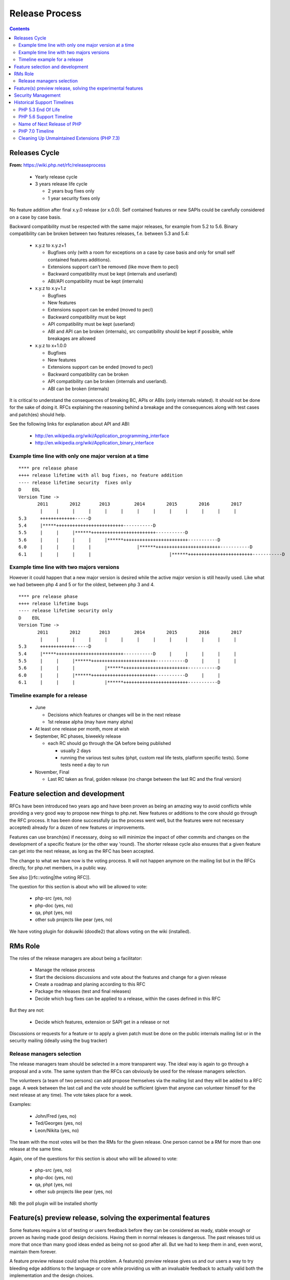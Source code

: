 Release Process
===============

.. contents::
   :depth: 2

Releases Cycle
--------------

**From:** https://wiki.php.net/rfc/releaseprocess

  * Yearly release cycle
  * 3 years release life cycle

    * 2 years bug fixes only
    * 1 year security fixes only

No feature addition after final x.y.0 release (or x.0.0). Self contained
features or new SAPIs could be carefully considered on a case by case basis.

Backward compatibility must be respected with the same major releases, for
example from 5.2 to 5.6. Binary compatibility can be broken between two
features releases, f.e. between 5.3 and 5.4:

  * x.y.z to x.y.z+1

    * Bugfixes only (with a room for exceptions on a case by case basis and only for small self contained features additions).
    * Extensions support can't be removed (like move them to pecl)
    * Backward compatibility must be kept (internals and userland)
    * ABI/API compatibility must be kept (internals)

  * x.y.z to x.y+1.z

    * Bugfixes
    * New features
    * Extensions support can be ended (moved to pecl)
    * Backward compatibility must be kept
    * API compatibility must be kept (userland)
    * ABI and API can be broken (internals), src compatibility should be kept if possible, while breakages are allowed

  * x.y.z to x+1.0.0

    * Bugfixes
    * New features
    * Extensions support can be ended (moved to pecl)
    * Backward compatibility can be broken
    * API compatibility can be broken (internals and userland).
    * ABI can be broken (internals)

It is critical to understand the consequences of breaking BC, APIs or ABIs
(only internals related). It should not be done for the sake of doing it. RFCs
explaining the reasoning behind a breakage and the consequences along with
test cases and patch(es) should help.

See the following links for explanation about API and ABI:

  * http://en.wikipedia.org/wiki/Application_programming_interface 
  * http://en.wikipedia.org/wiki/Application_binary_interface

Example time line with only one major version at a time
~~~~~~~~~~~~~~~~~~~~~~~~~~~~~~~~~~~~~~~~~~~~~~~~~~~~~~~

::

    **** pre release phase
    ++++ release lifetime with all bug fixes, no feature addition
    ---- release lifetime security  fixes only
    D    EOL
    Version Time ->
           2011        2012       2013         2014        2015        2016        2017
            |     |     |     |     |     |     |     |     |     |     |     |     |
    5.3     +++++++++++++-----D
    5.4     |*****+++++++++++++++++++++++++-----------D
    5.5     |     |     |******++++++++++++++++++++++++-----------D
    5.6     |     |     |     |     |******++++++++++++++++++++++++-----------D
    6.0     |     |     |     |                 |******++++++++++++++++++++++++-----------D
    6.1     |     |     |     |                             |******++++++++++++++++++++++++-----------D

Example time line with two majors versions
~~~~~~~~~~~~~~~~~~~~~~~~~~~~~~~~~~~~~~~~~~

However it could happen that a new major version is desired while the active
major version is still heavily used. Like what we had between php 4 and 5 or
for the oldest, between php 3 and 4.

::

    **** pre release phase
    ++++ release lifetime bugs
    ---- release lifetime security only
    D    EOL
    Version Time ->
           2011        2012       2013         2014        2015        2016        2017
            |     |     |     |     |     |     |     |     |     |     |     |     |
    5.3     +++++++++++++-----D
    5.4     |*****+++++++++++++++++++++++++-----------D     |     |     |     |     | 
    5.5     |     |     |******++++++++++++++++++++++++-----------D     |     |     |
    5.6     |     |     |           |******++++++++++++++++++++++++-----------D
    6.0     |     |     |******++++++++++++++++++++++++-----------D     |     |
    6.1     |     |     |           |******++++++++++++++++++++++++-----------D

Timeline example for a release
~~~~~~~~~~~~~~~~~~~~~~~~~~~~~~

  * June

    * Decisions which features or changes will be in the next release
    * 1st release alpha (may have many alpha)

  * At least one release per month, more at wish
  * September, RC phases, biweekly release

    * each RC should go through the QA before being published

      * usually 2 days
      * running the various test suites (phpt, custom real life tests, platform specific tests). Some tests need a day to run

  * November, Final

    * Last RC taken as final, golden release (no change between the last RC and the final version)

Feature selection and development
---------------------------------

RFCs have been introduced two years ago and have been proven as being an
amazing way to avoid conflicts while providing a very good way to propose new
things to php.net. New features or additions to the core should go through the
RFC process. It has been done successfully (as the process went well, but the
features were not necessary accepted) already for a dozen of new features or
improvements.

Features can use branch(es) if necessary, doing so will minimize the impact of
other commits and changes on the development of a specific feature (or the
other way 'round). The shorter release cycle also ensures that a given feature
can get into the next release, as long as the RFC has been accepted.

The change to what we have now is the voting process. It will not happen
anymore on the mailing list but in the RFCs directly, for php.net members, in
a public way.

See also [[rfc::voting|the voting RFC]].

The question for this section is about who will be allowed to vote:

  * php-src (yes, no)
  * php-doc (yes, no)
  * qa, phpt (yes, no) 
  * other sub projects like pear (yes, no)

We have voting plugin for dokuwiki (doodle2) that allows voting on the wiki
(installed).

RMs Role
--------

The roles of the release managers are about being a facilitator:

  * Manage the release process
  * Start the decisions discussions and vote about the features and change for a given release
  * Create a roadmap and planing according to this RFC
  * Package the releases (test and final releases)
  * Decide which bug fixes can be applied to a release, within the cases defined in this RFC

But they are not:

  * Decide which features, extension or SAPI get in a release or not

Discussions or requests for a feature or to apply a given patch must be done
on the public internals mailing list or in the security mailing (ideally using
the bug tracker)

Release managers selection
~~~~~~~~~~~~~~~~~~~~~~~~~~

The release managers team should be selected in a more transparent way. The
ideal way is again to go through a proposal and a vote. The same system than
the RFCs can obviously be used for the release managers selection.

The volunteers (a team of two persons) can add propose themselves via the
mailing list and they will be added to a RFC page. A week between the last
call and the vote should be sufficient (given that anyone can volunteer
himself for the next release at any time). The vote takes place for a week.

Examples:

  * John/Fred (yes, no)
  * Ted/Georges (yes, no)
  * Leon/Nikita (yes, no)

The team with the most votes will be then the RMs for the given release. One
person cannot be a RM for more than one release at the same time.
 
Again, one of the questions for this section is about who will be allowed to
vote:

  * php-src (yes, no)
  * php-doc (yes, no)
  * qa, phpt (yes, no)
  * other sub projects like pear (yes, no)

NB: the poll plugin will be installed shortly

Feature(s) preview release, solving the experimental features
-------------------------------------------------------------

Some features require a lot of testing or users feedback before they can be
considered as ready, stable enough or proven as having made good design
decisions. Having them in normal releases is dangerous. The past releases told
us more that once than many good ideas ended as being not so good after all.
But we had to keep them in and, even worst, maintain them forever.

A feature preview release could solve this problem. A feature(s) preview
release gives us and our users a way to try bleeding edge additions to the
language or core while providing us with an invaluable feedback to actually
valid both the implementation and the design choices.

Non core features (engine, stream, etc.) could benefit from a feature preview
release while doing it via PECL should be the preferred way.

Feature(s) preview releases can happen any time and can be platform specific.
Whether a specific development branch is used or not is up to the developers
of the given features (external repositories like github or bitbucket can
obviously be used as well).

Security Management
-------------------

   * Each security flaw must have a CVE id before the final release.
   * Ideally security issues and their fixes are reported and discussed in the issues tracker

     * Needs a 'security' flag in bugs.php.net (implemented, a CVE field has been added as well)
     * Methods to reproduce a flaw may remain non public (on a case by case basis)
     * Be sure that the security team of each major distributions have access to the security reports, before public release


Historical Support Timelines
----------------------------

PHP 5.3 End Of Life
~~~~~~~~~~~~~~~~~~~

**From:** https://wiki.php.net/rfc/php53eol

Introduction
````````````

The purpose of this RFC is to define when the PHP 5.3 series will no longer be
supported.

As PHP 5.3 was released before the new release process was defined and
implemented, we have to define a clear EOL 1).

Even if the 5.3 release manager already stated something about the status of
PHP 5.3, it is critical for us to have a clear and open decision. PHP 5.3 is
still the most widely (maintained) branch and many projects rely on it as a
minimum version. It is also important to keep in mind that we won't have this
problem anymore in 5.4 or later and the life cycle is already clearly defined
by the release process RFC.

Options
```````

#. Two years, one normal fixes and one security fixes only, announce with the next 5.3 release
#. Two years, one normal fixes and one security fixes only, announce with 5.5 final release
#. Two years with security fixes only, announce with the next 5.3 release
#. Two years with security fixes only, announce with 5.5 final release
#. One year with normal and security fixes, announce with the next 5.3 release
#. One year with normal and security fixes, announce with 5.5 final release
#. One year with security fixes only, announce with the next 5.3 release
#. One year with security fixes only, announce with 5.5 final release

Decision
````````

One year with security fixes only, announce with 5.5 final release


PHP 5.6 Support Timeline
~~~~~~~~~~~~~~~~~~~~~~~~

**From:** https://wiki.php.net/rfc/php56timeline

Background
``````````

The release of PHP 7.0 is the first time a major version of PHP is released
under the new Release Process RFC. While the RFC did outline rules for major
versions, most of the discussion prior to the RFC, as well as all of the
experience we've gained on the ground since its introduction dealt with how we
deal with minor versions, as back then a major version wasn't actively being
discussed. In addition, the release of PHP 7.0 happened substantially later
than the 'standard' mid-year release cycle that most prior versions of PHP
adhered to.

The currently published timeline for PHP 5.6 suggests an end to active support
on August 28, 2016 and end to security support on August 28, 2017 -
approximately 8 months & 20 months (respectively) after the release of PHP
7.0. Many consider these timeline inadequate for two key reasons:

#. In absolute terms, 20 months to upgrade the entire worldwide PHP codebase -
   after which an app that wasn't migrated would be exposed to security
   vulnerabilities - appears to be on the short side.
#. In relative terms, it seems awkward that people would have more time to
   upgrade from PHP 5.5 to 5.6 - an upgrade that is typically completely
   painless - than they do to upgrade from 5.6 to 7.0 - an upgrade which
   requires certain levels of code auditing and extensive testing.

In addition, PHP 7 breaks source-level compatibility with PHP 5.x - which
means extensions will not work (or even build) on PHP 7 without substantial
refactoring. This refactoring typically amounts to much more than just fixing
some compilation errors, due to fundamental changes to the underlying data
structures of the engine. Extending the support period for PHP 5 will allow
users of custom extensions - as well as PECL extensions which haven't yet been
upgraded - to have more time to port and test them, as well as their code that
uses them. It's worth noting that much of the development effort of PHP 7
since the introduction of the PHPNG engine was focused around porting
extensions to build and work on PHP 7 - this is not an easy task.

Proposal
````````

It is proposed to reschedule both the End of Active Support and End of
Security Support to provide the PHP userbase a longer, but still clear upgrade
timeline. Most people feel that it is more important to further push the End
of Security Support date, compared to the End of Active Support date.

This RFC recommends to extend the Active Support period to a full year,
followed by two additional years of Security Support. In total, it provides
three different options to choose from:

#. 1 year of Active Support (ending Dec 31, 2016), plus 2 years of Security Support (ending Dec 31, 2018).
#. 1 year of Active Support (ending Dec 31, 2016), plus 1 year of Security Support (ending Dec 31, 2017).
#. No change - 8 months of Active Support (ending Aug 28, 2016), plus 1 year of Security Support (ending Aug 28, 2017).

There are two main downsides to pushing the support dates for PHP 5.6:

 - Obviously, it will require the developers of PHP (us) to maintain it for a
   longer period of time, investing more time and effort than we would
   otherwise have to.
 - Extending the end of support dates may reduce the sense of urgency of
   people to upgrade, and may cause people who would have otherwise upgraded
   sooner to upgrade later.

That said, many believe that sticking with the current timeline (option #3) is
simply too aggressive, and we should at least go for option #2 as it gives
people at least the same amount of time they had to upgrade from 5.5 to 5.6,
to upgrade from 5.6 to 7.0.

Further, given the 5.6 -> 7.0 upgrade is more difficult and time consuming -
the recommendation of this RFC is to go with option #1. The importance of
giving users a bit more time to upgrade was also alluded to in the PHP 5.7
RFC, although it was rejected - mainly due to concerns about defocusing the
efforts of releasing PHP 7.0 - concerns which are no longer relevant now that
7.0 has been successfully released.

Decision
````````

- Extend the support timeline of PHP 5? — **Yes**
- Extend the support timeline to: 1 year Active Support, 2 years Security Support

Name of Next Release of PHP
~~~~~~~~~~~~~~~~~~~~~~~~~~~

**From:** https://wiki.php.net/rfc/php6

Introduction
````````````

There has been some debate over what the name of the next major release of
PHP, to succeed the PHP 5.x series, should be called. This RFC is an attempt
to settle the matter once and for all.

This RFC proposes that the next major version of PHP shall be named either PHP
6 or PHP 7, based on the outcome of this vote. In the following arguments for
both sides are presented.

Historical context
``````````````````

The reason why this question even comes up, is that there has been a previous
attempt at a new major version, which was started in 2005 and abandoned in
2010 due to difficulties in the Unicode implementation. Apart from
language-integrated Unicode support, most features added for that version were
integrated either in PHP 5.3 or PHP 5.4.

This previous attempt at a new major version was also developed under the name
of PHP 6 and as such there are various resources referring to it, including a
number of books. There is concern that there might be confusion between the
abandoned previous attempt and the work that is currently happening.

The Case for PHP 7
``````````````````

The case for choosing 7 as the next major version for PHP is comprised from 2
key elements - there are no good reasons not to do it, and several good
reasons to do it.

No good reasons NOT to skip version 6
#####################################

Regarding the first element, it seems that many people are concerned that if
we skip a version, we somehow cause confusion or break away from our
versioning scheme.

The main confusion point cited by proponents of 'PHP 6' was that people will
wonder 'how come we suddenly have PHP 7 and without having PHP 6?' - however,
this is really much more of a trivia question than a cause for confusion. For
obvious reasons, it will be clear that 7 is the latest version and even if
there is 6 out there, 7 is newer and better.

We also wouldn't be breaking away or even changing our current versioning
scheme. We're only skipping a version, while keeping everything about our
versioning scheme intact.

Strong reasons of why we actually should skip version 6 into 7
##############################################################

There are several reasons of why we shouldn't reuse version 6 for the next
major version of PHP.

 - First and foremost, PHP 6 already existed and it was something completely
   different. The decimal system (or more accurately the infinite supply of
   numbers we have) makes it easy for us to skip a version, with plenty more
   left for future versions to come.
 - While it's true that the other PHP 6 never reached General Availability, it
   was still a very widely published and well-known project conducted by
   php.net that will share absolutely nothing with the version that is under
   discussion now. Anybody who knew what PHP 6 is (and there are many) will
   have a strong misconception in his or her mind as to the contents and
   features of this new upcoming version (essentially, that it's all about
   Unicode).
 - PHP 6, the original PHP 6, has been discussed in detail in many PHP
   conferences. It was taught to users as a done-deal, including detailed
   explanations about features and behavior (by php.net developers, not 'evil'
   book authors).
 - PHP 6 was widely known not only within the Internals community, but around
   the PHP community at large. It was a high profile project that many - if
   not most - PHP community members knew about.
 - There's lots of PHP 6 information, about the original PHP 6, that exists
   around the web. Books are the smallest part of the problem.
 - Unlike the 'trivia question' of 'why did we skip into 7?', reusing version
   6 is likely to call real confusion in people's minds, with ample
   information on two completely different versions with entirely different
   feature sets that have the exact same name.
 - Skipping versions isn't unprecedented or uncommon in both open source
   projects and commercial products. MariaDB, jumped all the way up to version
   10.0 to avoid confusion, Netscape Communicator skipped version 5.0 directly
   into 6.0, and Symantec skipped version 13. Each and every one of those had
   different reasons for the skipping, but the common denominator is that
   skipping versions is hardly a big deal.
 - Version 6 is generally associated with failure in the world of dynamic
   languages. PHP 6 was a failure; Perl 6 was a failure. It's actually
   associated with failure also outside the dynamic language world - MySQL 6
   also existed but never released. The perception of version 6 as a failure -
   not as a superstition but as a real world fact (similar to the association
   of the word 'Vista' with failure) - will reflect badly on this PHP version.
 - The case for 6 is mostly a rebuttal of some of the points above, but
   without providing a strong case for why we *shouldn't* skip version 6. If
   we go with PHP 7, the worst case scenario is that we needlessly skipped a
   version. We'd still have an infinite supply of major versions at our
   disposal for future use. If, however, we pick 6 instead of 7 - the worst
   case scenario is widespread confusion in our community and potential
   negative perception about this version.

As a special non serious bonus, 7 is perceived as a lucky number in both the
Western world and Chinese culture. A little bit of luck never hurt anybody.
http://en.wikipedia.org/wiki/Numbers_in_Chinese_culture (no, we're not truly
seeing it as a real advantage - the case for 7 is very strong without it).

Summary
#######

Version 6 is already taken by a highly publicized project that is in the minds
of a very large chunk of PHP developers, internals and general PHP community
alike.

We risk nothing by calling it PHP 7. We risk confusion and negative perception
if we insist on reusing 6 for a completely different project.

Taking a risk that stands to yield absolutely no reward is not a good
strategy.

The Case for PHP 6
``````````````````

 - According to our current release process and semantic versioning, the next
   major version after PHP 5 should be PHP 6. Unless there are very strong
   reasons to the contrary, we should not abandon our current version
   numbering scheme.
 - While there exists a number of resources about the previous attempt at a
   PHP 6 release, these will be quickly displaced once PHP 6 is actually
   released. This applies both to blog posts, which will be (and partially
   already are) displaced by newer content, and books, which will receive
   negative reviews because they do not actually cover the version of PHP they
   claim to cover.
 - By now there are also many resources which refer to the next major version
   as “PHP 6”, without having any relation to the abandoned previous attempt.
   This includes anything from blog posts and discussions about features for
   the upcoming version, to RFCs and design documents in this wiki. Calling
   the next major version “PHP 7” instead will cause confusion in this
   direction.
 - In OTR discussions about a new major version, it is nearly always referred
   to as “PHP 6”. Given that the current version is PHP 5, people
   understandably jump to the conclusion that the next one will be “PHP 6” and
   refer to it as such. In the minds of many devs “PHP 6” is already deeply
   ingrained as the name of the next major.
 - While many participants on the internals mailing list were involved in the
   original PHP 6 effort and as such are acutely aware of its existence, the
   larger PHP community is not. While discussing this RFC with various
   developers, many did not really understand why this was even a question,
   because they were no more than vaguely aware that there was something like
   PHP 6 in the past. As such wrong expectations due to confusion about the
   version number should be minimal.
 - While there has certainly been precedent for missing version numbers, this
   usually occurs in the context of larger changes to the versioning scheme.
   For example, when Java went from 1.4 to 5.0, it's clear that the numbering
   system changed. The existing precedent suggests going to PHP 2016 or
   something equally distinct, rather than just skipping a version. (No, this
   is not a serious suggestion.)

Vote
````

A 50%+1 (simple majority) vote with two options, “PHP 6” and “PHP 7”, is
proposed. If more votes are for PHP 6, that shall be the name of the next
major release of PHP. Otherwise, if more of votes are for PHP 7, that shall be
its name. 

Decision
````````

- PHP 6: 24
- PHP 7: **58**


PHP 7.0 Timeline
~~~~~~~~~~~~~~~~

**From:** https://wiki.php.net/rfc/php7timeline

Introduction
````````````

With key decisions about both the version number and the engine for PHP 7
behind us, it's time to define an agreed-upon timeline so that all
contributors can align around it. The purpose of this RFC is to define a one
year timeline for the delivery of PHP 7.0, with a projected release date of
November 2015.

Proposal
````````

As the competitive landscape for PHP is evolving, the proposal is to shorten
that timeline as much as possible while still taking advantage of the unique
opportunities available to us due to the major version number change. A one
year timeline will allow us a fair amount of time to work on changes that are
only allowed in major versions - namely, ones that break compatibility.
Arguably, while we should definitely take the opportunity to implement
compatibility-breaking changes in 7.0, we also shouldn't turn it into a
compatibility-breaking festival, as the more we break, the more likely it is
users would delay upgrades, stay with old, insecure versions - or even
consider other alternative options. RFCs that don't explicitly require a major
version change (i.e., ones that don't break compatibility) - can also be
proposed, but they should be secondary, as they can equally make it into
future minor versions (7.1, 7.2, etc.).

Proposed Milestones
###################

=====================================================  ==================================== =======
Milestone                                              Timeline                             Comment
=====================================================  ==================================== =======
1. Line up any remaining RFCs that target PHP 7.0.     Now - Mar 15 (4+ additional months)  We're already well under way with doing that, with the PHPNG, AST, uniform variable syntax, etc.
2. Finalize implementation & testing of new features.  Mar 16 - Jun 15 (3 months)
3. Release Candidate (RC) cycles                       Jun 16 - Oct 15 (3 months)           Subject to quality!
4. GA/Release                                          Mid October 2015                     Subject to quality!
=====================================================  ==================================== =======

It's worth noting that the 3rd and 4th milestones will be quality dependent.
If we have evidence that suggests that PHP 7 isn't sufficiently mature to go
into the RC stage in June, or GA in October - we should of course adjust the
timeline accordingly, and not push out a half-baked release. However, the goal
would be to stick as much as possible to the deadline of new going-into-7.0
RFCs, and strive to follow the timelines for the 2nd and 3rd milestones as
much as possible, to ensure an October 2015 release of PHP 7.0.

Cleaning Up Unmaintained Extensions (PHP 7.3)
~~~~~~~~~~~~~~~~~~~~~~~~~~~~~~~~~~~~~~~~~~~~~

Introduction
````````````

We have a number of extensions that have no assigned maintainer. The proposal
is either to find a maintainer for them or move them out of core. The RFC
proposes the procedure for doing this for 7.3 release and repeat it for each
subsequent release.

Proposal
````````

For the extensions that have no maintainers, the proposal is to:

 - Issue a call for maintainership on internals list (and maybe other venues,
   such as thematic PHP communities, as seen appropriate).
 - If a maintainer candidate(s) show up:
 - If they are already committers, assign them as maintainers. The extension
   is considered maintained from now on, no further action needed.
 - Otherwise, ask them to submit a couple of patches for existing bugs in the
   extension, of their choice. If these are ok, issue them php.net account
   with appropriate permissions and assign them as maintainers for the claimed
   extension. If extensions has no bugs to fix, assign them as maintainers
   immediately (php.net account may not yet be needed).
 - If within 3 weeks nobody steps up as a maintainer for extension, it is
   considered orphaned.
 - All orphaned extensions are converted to PECL modules and removed from core
   repository. There should be a public announcement procedure before this
   happens, with the details not defined of this RFC but to be worked out by
   RMs and the community (either with separate RFC or just by consensus).
 - In case there are objections to moving unmaintained extension to PECL,
   separate RFC vote can be held about the move, initiated by the RMs of the
   current release or any interested party. The decision can be taken for each
   extension individually.

Option: for some extensions, which are clearly needed but nobody stepped up in
person to claim maintainership, we can have designated “community maintained”
status, which would mean PHP developers as a group have shared responsibility
for this extension. This is to be accepted as an inferior solution, which need
to be eventually resolved by either finding a maintainer or finding an
alternative for the extension.

To be clear, the ideal result of this process is that all core extensions find
a maintainer. So we want to have the process biased towards finding one, not
removing extensions from core. However, if we fail to do so, we rather claim
it explicitly than ship buggy, unmaintained and possibly insecure code to the
users.

Candidate extensions
````````````````````

These are core extensions for which there is no official maintainer
registered. Please note that the exact content of this list is not part of the
vote - it can change with new maintainers coming up or old maintainers
retiring, and there probably would be a separate list maintained as necessary.

============  =======================  ===============  ==========  ==================
Extension     Bugs in DB (minus reqs)  Oldest open bug  Newest bug  Most recent bugfix
============  =======================  ===============  ==========  ==================
enchant       4                        2008-02-21       2009-10-28  2008-02-23
ftp           26                       2010-05-10       2016-06-06  2016-08-16
gettext       6                        2007-12-11       2015-09-24  2015-08-31
pdo_odbc      26                       2007-06-22       2016-01-18  2009-12-11
readline      4                        2012-03-31       2001-01-26  2015-12-11
pspell        2                        2014-03-19       2016-04-19  2008-09-16
sysvmsg       No bug category
sysvsem       19                       2002-04-29       2016-04-04  2014-09-10
sysvshm       No bug category
wddx          6                        2006-03-17       2016-08-11  2016-08-11
============  =======================  ===============  ==========  ==================

Backward Incompatible Changes
`````````````````````````````

Default build of PHP would not have the extensions that will be moved out.
They still could be built from PECL sources. The focus of this RFC, however,
is for establishing procedures for unmaintained extensions rather than dealing
with specific extensions, so decision about each extension can be taken
separately.

Proposed PHP Version(s)
```````````````````````

The process is proposed for 7.3 and all future PHP versions.

Future Scope
````````````

We may need to refresh the list of current maintainers (since some maintainers
have moved on) and repeat the process in the future.

The proposed procedure is to add years to each maintainer's status in the
maintainers list, with the year to be updated manually by the maintainer. If
by end of January of the year the last updated year is past the last year
(e.g., 2018 or less in January 2020), the extension is deemed to be abandoned
by the maintainer. In this case, the maintainer would be asked to clarify the
maintainership status, and absent response or with a negative response, the
extension will be considered having no maintainer. This can be changed at any
moment if the existing or new maintainer comes up (again, the priority is
always towards finding the maintainer, not moving stuff out).

To initiate this procedure, the years should be initialized with the last
commit or last bug response from the maintainer to the maintained extension
code or bugs.

